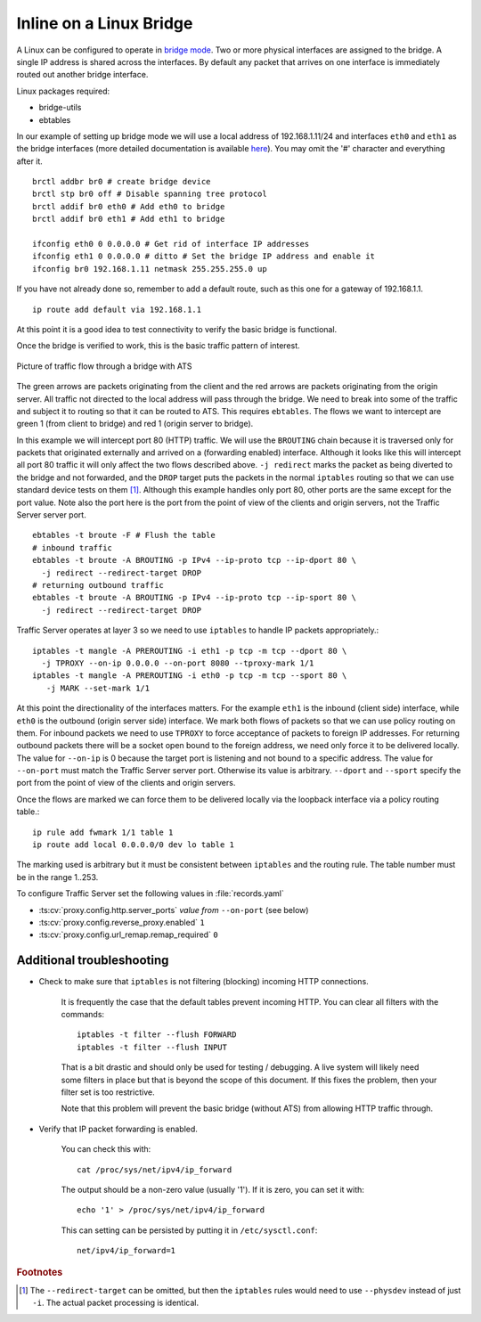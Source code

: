 Inline on a Linux Bridge
************************

.. Licensed to the Apache Software Foundation (ASF) under one
   or more contributor license agreements.  See the NOTICE file
   distributed with this work for additional information
   regarding copyright ownership.  The ASF licenses this file
   to you under the Apache License, Version 2.0 (the
   "License"); you may not use this file except in compliance
   with the License.  You may obtain a copy of the License at

   http://www.apache.org/licenses/LICENSE-2.0

   Unless required by applicable law or agreed to in writing,
   software distributed under the License is distributed on an
   "AS IS" BASIS, WITHOUT WARRANTIES OR CONDITIONS OF ANY
   KIND, either express or implied.  See the License for the
   specific language governing permissions and limitations
   under the License.



A Linux can be configured to operate in `bridge mode <http://www.linuxfoundation.org/collaborate/workgroups/networking/bridge>`_.
Two or more physical interfaces are assigned to the bridge. A single IP
address is shared across the interfaces. By default any packet that
arrives on one interface is immediately routed out another bridge
interface.

Linux packages required:

-  bridge-utils
-  ebtables

In our example of setting up bridge mode we will use a local address of
192.168.1.11/24 and interfaces ``eth0`` and ``eth1`` as the bridge
interfaces (more detailed documentation is available
`here <http://www.tldp.org/HOWTO/BRIDGE-STP-HOWTO/preparing-the-bridge.html>`_).
You may omit the '#' character and everything after it. ::

   brctl addbr br0 # create bridge device
   brctl stp br0 off # Disable spanning tree protocol
   brctl addif br0 eth0 # Add eth0 to bridge
   brctl addif br0 eth1 # Add eth1 to bridge

   ifconfig eth0 0 0.0.0.0 # Get rid of interface IP addresses
   ifconfig eth1 0 0.0.0.0 # ditto # Set the bridge IP address and enable it
   ifconfig br0 192.168.1.11 netmask 255.255.255.0 up

If you have not already done so, remember to add a default route, such
as this one for a gateway of 192.168.1.1. ::

   ip route add default via 192.168.1.1

At this point it is a good idea to test connectivity to verify the basic
bridge is functional.

Once the bridge is verified to work, this is the basic traffic pattern
of interest.

.. figure:: ../../../static/images/admin/ats-traffic-bridge.png
   :align: center
   :alt: Picture of traffic flow through a bridge with ATS

   Picture of traffic flow through a bridge with ATS

The green arrows are packets originating from the client and the red
arrows are packets originating from the origin server. All traffic not
directed to the local address will pass through the bridge. We need to
break into some of the traffic and subject it to routing so that it can
be routed to ATS. This requires ``ebtables``. The flows we want to
intercept are green 1 (from client to bridge) and red 1 (origin server
to bridge).

In this example we will intercept port 80 (HTTP) traffic. We will use
the ``BROUTING`` chain because it is traversed only for packets that
originated externally and arrived on a (forwarding enabled) interface.
Although it looks like this will intercept all port 80 traffic it will
only affect the two flows described above. ``-j redirect`` marks the
packet as being diverted to the bridge and not forwarded, and the
``DROP`` target puts the packets in the normal ``iptables`` routing so
that we can use standard device tests on them [1]_. Although this
example handles only port 80, other ports are the same except for the
port value. Note also the port here is the port from the point of view
of the clients and origin servers, not the Traffic Server server port. ::

   ebtables -t broute -F # Flush the table
   # inbound traffic
   ebtables -t broute -A BROUTING -p IPv4 --ip-proto tcp --ip-dport 80 \
     -j redirect --redirect-target DROP
   # returning outbound traffic
   ebtables -t broute -A BROUTING -p IPv4 --ip-proto tcp --ip-sport 80 \
     -j redirect --redirect-target DROP

Traffic Server operates at layer 3 so we need to use ``iptables`` to
handle IP packets appropriately.::

   iptables -t mangle -A PREROUTING -i eth1 -p tcp -m tcp --dport 80 \
     -j TPROXY --on-ip 0.0.0.0 --on-port 8080 --tproxy-mark 1/1
   iptables -t mangle -A PREROUTING -i eth0 -p tcp -m tcp --sport 80 \
      -j MARK --set-mark 1/1

At this point the directionality of the interfaces matters. For the
example ``eth1`` is the inbound (client side) interface, while ``eth0``
is the outbound (origin server side) interface. We mark both flows of
packets so that we can use policy routing on them. For inbound packets
we need to use ``TPROXY`` to force acceptance of packets to foreign IP
addresses. For returning outbound packets there will be a socket open
bound to the foreign address, we need only force it to be delivered
locally. The value for ``--on-ip`` is 0 because the target port is
listening and not bound to a specific address. The value for
``--on-port`` must match the Traffic Server server port. Otherwise its
value is arbitrary. ``--dport`` and ``--sport`` specify the port from
the point of view of the clients and origin servers.

Once the flows are marked we can force them to be delivered locally via
the loopback interface via a policy routing table.::

   ip rule add fwmark 1/1 table 1
   ip route add local 0.0.0.0/0 dev lo table 1

The marking used is arbitrary but it must be consistent between
``iptables`` and the routing rule. The table number must be in the range
1..253.

To configure Traffic Server set the following values in
:file:`records.yaml`

- :ts:cv:`proxy.config.http.server_ports` *value from* ``--on-port`` (see below)

- :ts:cv:`proxy.config.reverse_proxy.enabled` ``1``

- :ts:cv:`proxy.config.url_remap.remap_required` ``0``

Additional troubleshooting
~~~~~~~~~~~~~~~~~~~~~~~~~~

* Check to make sure that ``iptables`` is not filtering (blocking)
  incoming HTTP connections.

   It is frequently the case that the default tables prevent incoming HTTP. You can clear all filters with the
   commands::

      iptables -t filter --flush FORWARD
      iptables -t filter --flush INPUT

   That is a bit drastic and should only be used for testing / debugging. A
   live system will likely need some filters in place but that is beyond
   the scope of this document. If this fixes the problem, then your filter
   set is too restrictive.

   Note that this problem will prevent the basic bridge (without ATS) from
   allowing HTTP traffic through.

* Verify that IP packet forwarding is enabled.

   You can check this with::

      cat /proc/sys/net/ipv4/ip_forward

   The output should be a non-zero value (usually '1'). If it is zero, you
   can set it with::

      echo '1' > /proc/sys/net/ipv4/ip_forward

   This can setting can be persisted by putting it in ``/etc/sysctl.conf``: ::

      net/ipv4/ip_forward=1

.. rubric:: Footnotes

.. [1]
   The ``--redirect-target`` can be omitted, but then the ``iptables``
   rules would need to use ``--physdev`` instead of just ``-i``. The
   actual packet processing is identical.
